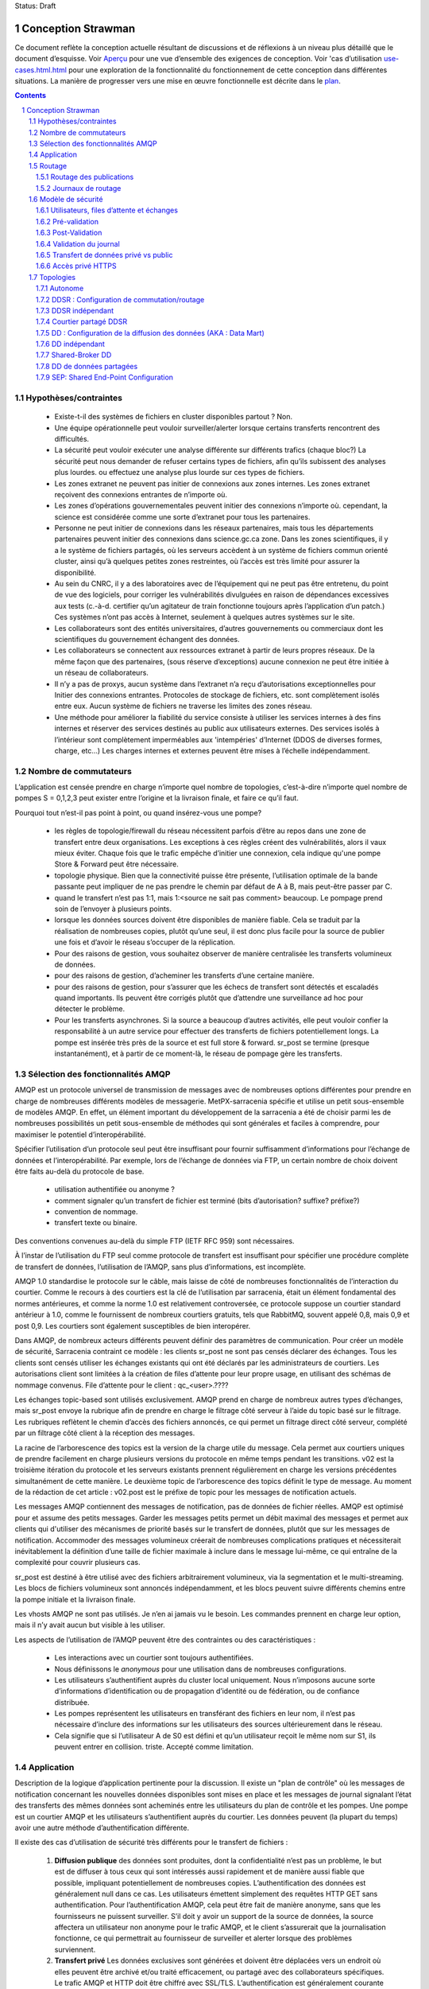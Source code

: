 
Status: Draft

===================
Conception Strawman
===================

.. section-numbering::

Ce document reflète la conception actuelle résultant de discussions et de réflexions
à un niveau plus détaillé que le document d’esquisse.  Voir `Aperçu <Outline.html>`_
pour une vue d’ensemble des exigences de conception.  Voir 'cas d’utilisation `<use-cases.html.html>`_ pour
une exploration de la fonctionnalité du fonctionnement de cette conception dans différentes situations.
La manière de progresser vers une mise en œuvre fonctionnelle est décrite dans le `plan <plan.html>`_.

.. contents::

Hypothèses/contraintes
----------------------

 - Existe-t-il des systèmes de fichiers en cluster disponibles partout ? Non.

 - Une équipe opérationnelle peut vouloir surveiller/alerter lorsque certains transferts rencontrent des difficultés.

 - La sécurité peut vouloir exécuter une analyse différente sur différents trafics (chaque bloc?)
   La sécurité peut nous demander de refuser certains types de fichiers, afin qu’ils subissent des analyses plus lourdes.
   ou effectuez une analyse plus lourde sur ces types de fichiers.

 - Les zones extranet ne peuvent pas initier de connexions aux zones internes.
   Les zones extranet reçoivent des connexions entrantes de n’importe où.

 - Les zones d’opérations gouvernementales peuvent initier des connexions n’importe où.
   cependant, la science est considérée comme une sorte d’extranet pour tous les partenaires.

 - Personne ne peut initier de connexions dans les réseaux partenaires, mais tous les départements partenaires
   peuvent initier des connexions dans science.gc.ca zone.  Dans les zones scientifiques, il y a le système de
   fichiers partagés, où les serveurs accèdent à un système de fichiers commun orienté cluster, ainsi
   qu’à quelques petites zones restreintes, où l’accès est très limité pour assurer la disponibilité.

 - Au sein du CNRC, il y a des laboratoires avec de l’équipement qui ne peut pas être entretenu, du point de vue des logiciels,
   pour corriger les vulnérabilités divulguées en raison de dépendances excessives aux tests (c.-à-d. certifier
   qu’un agitateur de train fonctionne toujours après l’application d’un patch.)  Ces systèmes n’ont pas accès
   à Internet, seulement à quelques autres systèmes sur le site.

 - Les collaborateurs sont des entités universitaires, d’autres gouvernements ou commerciaux dont les
   scientifiques du gouvernement échangent des données.

 - Les collaborateurs se connectent aux ressources extranet à partir de leurs propres réseaux.
   De la même façon que des partenaires, (sous réserve d’exceptions) aucune connexion ne peut être initiée
   à un réseau de collaborateurs.

 - Il n’y a pas de proxys, aucun système dans l’extranet n’a reçu d’autorisations exceptionnelles pour
   Initier des connexions entrantes.  Protocoles de stockage de fichiers, etc. sont complètement isolés entre
   eux. Aucun système de fichiers ne traverse les limites des zones réseau.

 - Une méthode pour améliorer la fiabilité du service consiste à utiliser les services internes à des fins internes
   et réserver des services destinés au public aux utilisateurs externes.  Des services isolés à l’intérieur
   sont complètement imperméables aux 'intempéries' d’Internet (DDOS de diverses formes, charge, etc...)
   Les charges internes et externes peuvent être mises à l’échelle indépendamment.


Nombre de commutateurs
----------------------

L’application est censée prendre en charge n’importe quel nombre de topologies, c’est-à-dire
n’importe quel nombre de pompes S = 0,1,2,3
peut exister entre l’origine et la livraison finale, et faire ce qu’il faut.

Pourquoi tout n’est-il pas point à point, ou quand insérez-vous une pompe?

 - les règles de topologie/firewall du réseau nécessitent parfois d’être au repos dans une zone de transfert entre deux
   organisations.  Les exceptions à ces règles créent des vulnérabilités, alors il vaux mieux éviter.
   Chaque fois que le trafic empêche d’initier une connexion, cela indique qu'une pompe Store & Forward
   peut être nécessaire.

 - topologie physique.  Bien que la connectivité puisse être présente, l’utilisation optimale de
   la bande passante peut impliquer de ne pas prendre le chemin par défaut de A à B, mais peut-être passer par C.

 - quand le transfert n’est pas 1:1, mais 1:<source ne sait pas comment> beaucoup. Le pompage prend
   soin de l’envoyer à plusieurs points.

 - lorsque les données sources doivent être disponibles de manière fiable.  Cela se traduit par la
   réalisation de nombreuses copies,
   plutôt qu’une seul, il est donc plus facile pour la source de publier une fois et d’avoir le réseau
   s’occuper de la réplication.

 - Pour des raisons de gestion, vous souhaitez observer de manière centralisée les transferts volumineux de données.

 - pour des raisons de gestion, d’acheminer les transferts d’une certaine manière.

 - pour des raisons de gestion, pour s’assurer que les échecs de transfert sont détectés et escaladés
   quand importants. Ils peuvent être corrigés plutôt que d’attendre une surveillance ad hoc pour détecter
   le problème.

 - Pour les transferts asynchrones.  Si la source a beaucoup d’autres activités, elle peut vouloir
   confier la responsabilité à un autre service pour effectuer des transferts de fichiers potentiellement longs.
   La pompe est insérée très près de la source et est full store & forward. sr_post
   se termine (presque instantanément), et à partir de ce moment-là, le réseau de pompage gère les transferts.


Sélection des fonctionnalités AMQP
----------------------------------

AMQP est un protocole universel de transmission de messages avec de nombreuses options différentes pour prendre en charge de nombreuses
différents modèles de messagerie.  MetPX-sarracenia spécifie et utilise un petit sous-ensemble de
modèles AMQP.  En effet, un élément important du développement de la sarracenia a été de choisir parmi les
de nombreuses possibilités un petit sous-ensemble de méthodes qui sont générales et faciles à comprendre,
pour maximiser le potentiel d’interopérabilité.

Spécifier l’utilisation d’un protocole seul peut être insuffisant pour fournir suffisamment d’informations pour
l’échange de données et l’interopérabilité.  Par exemple, lors de l’échange de données via FTP, un certain nombre de choix
doivent être faits au-delà du protocole de base.

 - utilisation authentifiée ou anonyme ?
 - comment signaler qu’un transfert de fichier est terminé (bits d’autorisation? suffixe? préfixe?)
 - convention de nommage.
 - transfert texte ou binaire.

Des conventions convenues au-delà du simple FTP (IETF RFC 959) sont nécessaires.

À l’instar de l’utilisation du FTP seul comme protocole de transfert est insuffisant pour spécifier
une procédure complète de transfert de données, l’utilisation de l’AMQP, sans plus d’informations, est incomplète.


AMQP 1.0 standardise le protocole sur le câble, mais laisse de côté de nombreuses fonctionnalités
de l’interaction du courtier. Comme le recours à des courtiers est la clé de l’utilisation par sarracenia,
était un élément fondamental des normes antérieures, et comme la norme 1.0 est relativement controversée,
ce protocole suppose un courtier standard antérieur à 1.0, comme le fournissent de nombreux courtiers
gratuits, tels que RabbitMQ, souvent appelé 0,8, mais 0,9 et post 0,9.
Les courtiers sont également susceptibles de bien interopérer.

Dans AMQP, de nombreux acteurs différents peuvent définir des paramètres de communication. Pour créer un
modèle de sécurité, Sarracenia contraint ce modèle : les clients sr_post ne sont pas censés déclarer
des échanges.  Tous les clients sont censés utiliser les échanges existants qui ont été déclarés par
les administrateurs de courtiers.  Les autorisations client sont limitées à la création de files
d’attente pour leur propre usage,
en utilisant des schémas de nommage convenus.  File d’attente pour le client : qc_<user>.????

Les échanges topic-based sont utilisés exclusivement. AMQP prend en charge de nombreux autres types d’échanges,
mais sr_post envoye la rubrique afin de prendre en charge le filtrage côté serveur à l’aide du topic
basé sur le filtrage.  Les rubriques reflètent le chemin d’accès des fichiers annoncés, ce qui permet un
filtrage direct côté serveur, complété par un filtrage côté client à la réception des messages.

La racine de l’arborescence des topics est la version de la charge utile du message. Cela permet aux courtiers uniques
de prendre facilement en charge plusieurs versions du protocole en même temps pendant les transitions. v02
est la troisième itération du protocole et les serveurs existants prennent régulièrement en charge les versions précédentes
simultanément de cette manière. Le deuxième topic de l’arborescence des topics définit le type de message.
Au moment de la rédaction de cet article : v02.post est le préfixe de topic pour les messages de notification actuels.

Les messages AMQP contiennent des messages de notification, pas de données de fichier réelles. AMQP est
optimisé pour et assume des petits messages. Garder les messages petits permet un débit maximal des messages
et permet aux clients qui d'utiliser des mécanismes de priorité basés sur le transfert de données,
plutôt que sur les messages de notification. Accommoder des messages volumineux créerait de nombreuses
complications pratiques et nécessiterait inévitablement la définition d’une taille de fichier maximale
à inclure dans le message lui-même, ce qui entraîne de la complexité pour couvrir plusieurs cas.

sr_post est destiné à être utilisé avec des fichiers arbitrairement volumineux, via la segmentation et le multi-streaming.
Les blocs de fichiers volumineux sont annoncés indépendamment, et les blocs peuvent suivre différents chemins
entre la pompe initiale et la livraison finale.

Les vhosts AMQP ne sont pas utilisés. Je n’en ai jamais vu le besoin. Les commandes prennent en charge leur option,
mais il n’y avait aucun but visible à les utiliser.

Les aspects de l’utilisation de l’AMQP peuvent être des contraintes ou des caractéristiques :

 - Les interactions avec un courtier sont toujours authentifiées.

 - Nous définissons le *anonymous* pour une utilisation dans de nombreuses configurations.

 - Les utilisateurs s’authentifient auprès du cluster local uniquement. Nous n’imposons aucune
   sorte d’informations d’identification ou de propagation d’identité ou de fédération, ou de confiance distribuée.

 - Les pompes représentent les utilisateurs en transférant des fichiers en leur nom, il n’est pas nécessaire
   d’inclure des informations sur les utilisateurs des sources ultérieurement dans le réseau.

 - Cela signifie que si l’utilisateur A de S0 est défini et qu’un utilisateur reçoit le même nom sur S1,
   ils peuvent entrer en collision. triste. Accepté comme limitation.

Application
-----------

Description de la logique d’application pertinente pour la discussion. Il existe un "plan de contrôle"
où les messages de notification concernant les nouvelles données disponibles sont mises en place et
les messages de journal signalant l’état des transferts des mêmes données sont acheminés entre
les utilisateurs du plan de contrôle et les pompes. Une pompe est un courtier AMQP et les utilisateurs
s’authentifient auprès du courtier. Les données peuvent (la plupart du temps) avoir une autre
méthode d’authentification différente.

Il existe des cas d’utilisation de sécurité très différents pour le transfert de fichiers :

 1. **Diffusion publique** des données sont produites, dont la confidentialité n’est pas un problème,
    le but est de diffuser à tous ceux qui sont intéressés aussi rapidement et de manière aussi fiable
    que possible, impliquant potentiellement de nombreuses copies. L’authentification des données est
    généralement null dans ce cas. Les utilisateurs émettent simplement des requêtes HTTP GET sans
    authentification. Pour l’authentification AMQP, cela peut être fait de manière anonyme, sans que
    les fournisseurs ne puissent surveiller.  S’il doit y avoir un support de la source de données,
    la source affectera un utilisateur non anonyme pour le trafic AMQP, et le client s’assurerait
    que la journalisation fonctionne, ce qui permettrait au fournisseur de surveiller et
    alerter lorsque des problèmes surviennent.

 2. **Transfert privé** Les données exclusives sont générées et doivent être déplacées vers un endroit
    où elles peuvent être archivé et/ou traité efficacement, ou partagé avec des collaborateurs spécifiques.
    Le trafic AMQP et HTTP doit être chiffré avec SSL/TLS.  L’authentification est généralement courante
    entre AMQP et HTTPS. Pour Apache httpd, la méthode htpasswd/htaccess devra être configurée en permanence
    par le système de livraison. Ces transferts peuvent avoir des exigences de haute disponibilité.

 3. **Transfert par des tiers** Le plan de contrôle est explicitement utilisé uniquement pour contrôler le
    transfert, l’authentification aux deux extrémités se fait séparément.  Les utilisateurs s’authentifient
    auprès de la pompe sans données ou une pompe SEP avec AMQP, mais l’authentification aux deux extrémités
    est hors du contrôle de Sarracenia.  Le transfert par des tiers est limité à S=0. Si les données ne
    traversent pas la pompe, elles ne peuvent pas être transmises. Aucun routage n’est donc pertinent dans ce cas.
    Cela dépend également de la disponibilité des deux points finaux, donc plus difficile à assurer dans la pratique.

Les transferts publics et privés sont destinés à soutenir des chaînes arbitraires de pompes entre
*source* et *consommateur*. Les cas dépendent du routage des messages de notification et des messages de journal.


.. NOTE::
   Routage vers l’avant...  Transferts privés et publics... Pas encore clair, toujours en considération.
   Ce qui est écrit ici à ce sujet est provisoire. On se demande si on divise, et on fait
   public d’abord, puis privé plus tard?

Pour simplifier les discussions, les noms seront sélectionnés avec un préfixe things selon le type
de l’entité:

 - Les échanges commencent par x.
 - Les files d’attente commencent par q.
 - Les utilisateurs commencent par u. Les utilisateurs sont également appelés *sources*
 - Les serveurs commencent avec svr
 - Les clusters commencent par c
 - 'pompes' est utilisé comme synonyme de cluster, et ils commencent par S (S majuscule) : S0, S1, S2...

Sur les pompes:
 - Les utilisateurs que les pompes utilisent pour s’authentifier les uns les autres sont des
   **interpump accounts**. Un autre mot: **feeder** , **concierge** ?
 - Les utilisateurs qui injectent des données dans le réseau sont appelés **sources**.
 - Les utilisateurs qui s’abonnent aux données sont appelés **consumers**.


Routage
-------

Il existe deux flux distincts à acheminer : les messages de notification et les journaux.
L’en-tête suivant dans les messages concerne le routage, qui est défini dans tous les messages.

 - *source* - l’utilisateur qui a injecté les messages de notification d’origine.
 - *source_cluster* - le cluster où la source a injecté les messages de notification.
 - *to_clust* - la liste séparée par des virgules des groupes de destination.
 - *private* - le drapeau pour indiquer si les données sont privées ou publiques.

Un objectif important du routage des messages de notification est que la *source* décide où vont
les messages de notification, donc le pompage des produits individuels doit être effectué uniquement
sur le contenu des messages de notification, et non sur une configuration d’administrateur.

Les administrateurs configurent les connexions interpompes (via SARRA et d’autres composants)
pour s’aligner sur les topologies de réseau, mais une fois configurées, toutes les données
doivent circuler correctement avec seules les commandes de routage initiées par la source.
Une configuration peut être nécessaire sur toutes les pompes chaque fois qu’une nouvelle
pompe est ajoutée au réseau.


Routage des publications
~~~~~~~~~~~~~~~~~~~~~~~~

Le routage des publications est le routage des messages de notification annoncés par les données *sources*.
Les données correspondant à la source qui suivent la même séquence de pompes que les messages de notification
elles-mêmes.  Lorsqu’un message de notification est traité sur une pompe, il est téléchargé, puis le
message de notification est modifié pour refléter la disponibilité de la pompe du saut suivant.

Les messages de publication sont définis dans la page de manuel sr_post(7).  Ils sont initialement émis par *sources*,
publié à xs_source.  Après la pré-validation, ils passent (avec les modifications décrites dans Sécurité) à
xPrivate ou xPublic.

.. note::
   FIXME: Provisoire!?
   Si ce n’est pas un échange séparé, alors n’importe qui peut voir n’importe quel message de notification
   (pas les données, mais oui le message de notification).
   Je pense que ce n’est pas bon.

Pour les données publiques, les *feeders* des pompes en aval se connectent à xPublic.
Ils regardent l’en-tête to_clust dans chaque message et consultent un fichier post2cluster.conf.
post2cluster.conf est juste une liste de noms de cluster configurés par l’administrateur ::

        ddi.cmc.ec.gc.ca
        dd.weather.gc.ca
        ddi.science.gc.ca 

Cette liste de clusters est censée être les clusters qui sont accessibles en traversant
cette pompe.  Si un cluster dans post2cluster.conf est répertorié dans la to_clust du
champ de message, puis les données doivent (?).
Des *feeders* distincts en aval se connectent à xPrivate pour les données privées.  Seuls les *feeders* sont
autorisé à se connecter à xprivate.

.. Note::
   FIXME: peut-être alimenter des échanges privés spécifiques pour chaque feeder?  x2ddiedm, x2ddidor, x2ddisci ?
   L’utilisation d’un xPrivate signifie que les pompes peuvent voir les messages qu’elles ne sont peut-être
   pas autorisées à télécharger (problème moindre qu’avec xPublic, mais dépend de la fiabilité de la pompe en aval.)

Journaux de routage
~~~~~~~~~~~~~~~~~~~

Les messages de journal sont définis dans la page de manuel sr_log(7).  Ils sont émis par les *consommateurs* à la fin,
ainsi que des *feeders* lorsque les messages traversent les pompes.  Les messages de journal sont publiés sur
l’échange xl_<user> et après validation du journal mis en fil d’attente pour l’échange XLOG.

Les messages en xlog destinés à d’autres clusters sont acheminés vers des destinations par
le composant Log2Cluster en utilisant le fichier de configuration log2cluster.conf.  log2cluster.conf
utilise des champs séparés par des espaces : le premier champ est le nom du cluster (défini selon soclust dans
messages de notification, le second est la destination pour envoyer les messages de journal pour publication
provenant de ce cluster) Exemple, log2cluster.conf::

      clustername amqp://user@broker/vhost exchange=xlog

Lorsque la destination du message est le cluster local, log2user (log2source ?) copie
les messages où source=<user> à sx_<user>.

Lorsqu’un utilisateur souhaite afficher ses messages, il se connecte à sx_<user> et s’abonne.
Cela peut être fait en utilisant *sr_subscribe -n --topic_prefix=v02.log* ou l’équivalent *sr_log*.


Modèle de sécurité
------------------



Utilisateurs, files d’attente et échanges
~~~~~~~~~~~~~~~~~~~~~~~~~~~~~~~~~~~~~~~~~

Chaque utilisateur Alice, sur un courtier auquel elle a accès :
 - a un xs_Alice d’échange, où elle écrit ses messages de notification et lit ses journaux.
 - a un xl_Alice d’échange, où elle écrit ses messages de journal.
 - peut créer des files d’attente qs_Alice\_.* pour se lier aux échanges.

Les commutateurs se connectent les uns aux autres à l’aide de comptes inter-échanges.
 - Alice peut créer et détruire ses propres files d’attente, mais personne d’autre.
 - Alice ne peut écrire qu’à son xs_exchange,
 - Les échanges sont gérés par l’administrateur, et non par n’importe quel utilisateur.
 - Alice ne peut publier que les données qu’elle publie (il s’agira d’elle)

.. NOTE::
   Testeur ^q_tester.*     ^q_tester.*|xs_tester    ^q_tester.*|^xl_tester$
   Laissant toutes les autorisations pour les files d’attente pour les utilisateurs AMQP donne
   également l’autorisation de créer/configurer/écrire des objets AMQP dont le nom commence par q_tester
   dans cet exemple.

Pré-validation
~~~~~~~~~~~~~~

La pré-validation fait référence aux contrôles de sécurité et d’exactitude effectués sur
les informations fournies par le message de notification avant le téléchargement des données elles-mêmes.
Certains outils peuvent appeler cela *validation des messages*

 - nettoyage des entrées (recherche d’erreurs/entrées malveillantes.)
 - un nombre indéfini de contrôles qui doivent être configurables (script ?)
 - varient selon la configuration et l’installation (tailles)

Lors de la lecture d’une source :
 - un message de notification arrive sur xs_Alice, d’un utilisateur connecté en tant qu’Alice.
 - écrase la source pour être Alice : source=Alice ... ou rejeter?
 - définit certains en-têtes pour lesquels nous ne faisons pas confiance aux utilisateurs : cluster=
 - Définissez l’en-tête du cluster sur local.

Lecture à partir d’un chargeur :
 - La source n’a pas d’importance. (les feeders peuvent représenter d’autres utilisateurs)
 - Ne pas écraser la source.
 - s’assurer que le cluster n’est pas un cluster local (car ce serait un mensonge.) ?

De toute façon:
 - vérifier la taille de partitionnement, si elle dépasse le maximum de la pompe, rejeter.
 - Vérifiez les limitations de bande passante en place. En cas de dépassement, attendez.
 - Vérifiez la limite d’utilisation du disque en place. En cas de dépassement, attendez.
 - Si l’indicateur privé est défini, alors acceptez en copiant sur xPrivate
 - Si l’indicateur privé n’est pas défini, alors acceptez par copie à xPublic

Résultats:
 - Accepter signifie : mettre en fil d’attente le message vers un autre échange (xinput) pour téléchargement.
 - Rejeter signifie : ne pas copier le message (toujours accepter & ack pour qu’il quitte la fil d’attente)
   message du journal du produit.
 - Hold signifie : ne pas consommer... mais dormez un moment.

Le hold est pour des raisons de type défaillance temporaire, telles que la bande passante de l’espace disque.
Étant donné que ces raisons sont indépendantes du message particulier, le hold s’applique à
l’ensemble de la fil d’attente, pas seulement le message.

Après le prétraitement, un composant tel que sr_sarra suppose que le message de notification est bon,
et le traite simplement. Cela signifie qu’il récupérera les données de la source de publication.
Une fois les données téléchargées, elles passent par la post-validation.


Post-Validation
~~~~~~~~~~~~~~~

Lorsqu’un fichier est téléchargé, avant de l’annoncer à nouveau pour des sauts ultérieurs,
il passe par une analyse.  Les outils peuvent appeler ceci *validation de fichier*:

 - lorsqu’un fichier est téléchargé, il passe par post-validation,
 - Invoquer un ou plusieurs antivirus choisis par la sécurité
 - les scanners ne seront pas les mêmes partout, même à différents endroits à l’intérieur de
   La même organisation peut avoir des normes d’analyse différentes (fonction sur la zone de sécurité).

 - Accepter signifie : il est acceptable d’envoyer ces données à d’autres sauts du réseau.
 - Rejeter signifie : ne pas transmettre ces données (éventuellement supprimer la copie locale.)
   Essentiellement une *quarantaine*

Validation du journal
~~~~~~~~~~~~~~~~~~~~~

Lorsqu’un client comme sarra ou subscribe termine une opération, il crée un message de journal
correspondant au résultat de l’opération.  (C’est une granularité beaucoup plus faible qu’un
fichier journal local.) Il est important qu’un client ne puisse pas usurper l’identité d’un autre
lors de la création de messages de journal.

 - Les messages dans les échanges n’ont aucun moyen fiable de déterminer qui les a insérés.
 - Ainsi, les utilisateurs publient leurs messages de journal sur l'échange sl_<user>.
 - Pour chaque utilisateur, le lecteur de journal lit le message et écrase l’utilisateur consommateur
   pour forcer la correspondance. (si vous lisez un message de sl_Alice, cela force le champ utilisateur consommateur
   à être Alice) voir sr_log(7) pour le champ d'utilisateur
 - sl_* sont en écriture seule pour tous les utilisateurs, ils ne peuvent pas lire leurs propres messages
   de notification pour cela.
 - Y a-t-il une vérification de la consommation d’host?
 - Accepter un message de journal signifie publier sur l’échange xlog.
 - Seules les fonctions d’administration peuvent lire à partir de xlog.
 - Le traitement en aval provient de l’échange XLOG qui est supposé être propre.
 - Rejeter un message de journal signifie de le copier nulle part.

 - Le contrôle des ressources n’a pas de sens lorsque des canaux sont utilisés pour le routage inter-pompes.
   Essentiellement, tout ce que les pompes en aval peuvent faire est de transmettre au cluster source.
   Les pompes recevant les messages de journal ne doivent pas convertir l’utilisateur consommateur sur ces liens.
   Preuve de la nécessité d’une sorte de réglage : réglage entre l’utilisateur et entre les pompes.


.. NOTE::
   FIXME : si vous rejetez un message de journal, génère-t-il un message de journal ?
   Potentiel de déni de service en générant simplement des messages de journal de tourbières infinis.
   Il est triste que si une connexion est mal configurée en tant qu’utilisateur, lorsqu’elle est inter-pompe,
   Cela entraînera l’abandon des messages.  Comment détecter une erreur de configuration?

Transfert de données privé vs public
~~~~~~~~~~~~~~~~~~~~~~~~~~~~~~~~~~~~

Dans le passé, les transferts ont été publics, il s’agissait simplement de partager des informations publiques.
Une exigence cruciale du paquet est de prendre en charge les copies de données privées, lorsque les
fins du transfert ne sont pas partagées avec d’autres personnes arbitraires.

.. NOTE::
   FIXME: Cette section est une idée à moitié cuite! Je ne sais pas comment les choses vont tourner.
   problème de base: Alice se connectant à S1 veut partager avec Bob, qui a un
   compte sur S3.  Pour aller de S1 à S3, il faut traverser S2.  La façon normale
   de ce routage est effectué est via un abonnement sr_sarra à xpublic sur S1, et
   S2.  Ainsi, Eve, un utilisateur sur S1 ou S2, peut voir les données, et probablement les télécharger.
   sauf si les autorisations http sont définies sur refuser sur S1 et S2. Eve n’aurait pas accès.
   Implémenter via http/auth permettant des comptes inter-pompes sur S2
   pour accéder au compte S1/<private> et S3 à S2/<private>. puis autorisez Bob sur
   S3.

Il existe deux modes d’envoi de produits via un réseau, privé et public.
Avec l’envoi public, l’information transmise est supposée être publique et disponible
à tous les arrivants. Si quelqu’un voit les données sur une pompe intermédiaire, alors ils sont susceptibles
de pouvoir les télécharger à volonté sans autres arrangements.  Les données publiques sont publiées
pour les copies inter-pompes utilisant l’échange xPublic, auquel tous les utilisateurs peuvent également accéder.

Les données privées ne sont mises à la disposition que des personnes explicitement autorisées à y accéder.
Les données privées sont mises à disposition uniquement sur l’échange xPrivate.  Seul les utilisateurs
de canal Interpump ont accès à ces messages.

.. NOTE::
   - Deux échanges sont-ils nécessaires ou la définition d’autorisations est-elle suffisante ?
   - si personne sur B n’est autorisé, alors seul C est capable de télécharger à partir de B,
     ce qui fonctionne tout simplement.
   - Cela ne fonctionne qu’avec http car la définition des autorisations sftp va être un enfer.
   - Si vous utilisez seulement http, alors Even peut toujours voir toutes les publications,
     mais pas obtenir de données, sauf si xprivate se produit.

Pour les topologies SEP (voir Topologies), les choses sont beaucoup plus simples car les utilisateurs
finaux peuvent simplement utiliser des bits de mode.


Accès privé HTTPS
~~~~~~~~~~~~~~~~~

.. NOTE:: 
   FIXME: Pas encore conçu.
   Vraiment pas encore cuit.  Pour https, besoin de créer/gérer .htaccess (prédéfini mais généré tous les jours)
   et les fichiers .htpasswd (générés tous les jours).

Besoin d’une sorte de message adm que les sources peuvent envoyer N pompes plus tard pour modifier le contenu de .htpasswd
CRUD? Ou simplement écraser à chaque fois?  requête?

Sarra a probablement besoin de regarder cela et d’ajouter les fichiers ht* tous les jours.
Besoin de parler avec les gars de l’équipe de messagerie Web.

Comment changer les mots de passe


Topologies
----------

Questions... Il existe de nombreux choix pour la disposition des clusters. On peut faire H/A
simple sur une paire de nœuds, simple actif/passif ?  On peut aller à des conceptions évolutives
sur un tableau de nœuds, ce qui nécessite une charge d'équilibreur avant les nœuds de traitement.
Les disques d’un cluster peuvent être partagés ou individuels sur les nœuds de traitement, tout
comme l’état du courtage.  Explorer s’il faut prendre en charge toutes les configurations,
ou pour déterminer s’il existe un modèle de conception particulier qui peut être appliqué de
manière générale.

Pour prendre ces décisions, une exploration considérable est nécessaire.

Nous commençons par nommer les topologies afin qu’elles puissent être facilement référencées dans
les discussions ultérieures. Aucune des topologies ne suppose que les disques sont pompés entre
les serveurs dans le style HA traditionnel.

D’après l’expérience, le pompage de disque est considéré comme peu fiable dans la pratique, car il implique
des problèmes complexes. Interaction avec de nombreuses couches, y compris l’application.
Les disques sont soit dédiés aux nœuds, soit un système de fichiers en cluster doit être utilisé.
On s’attend à ce que la demande porte sur ces deux cas.

Quelques documents abrégés :

Bunny
       Une instance de broker partagée/en cluster, où plusieurs nœuds utilisent un broker commun pour se coordonner.

Effet Capybara
      *capybara à travers un serpent* où un gros rongeur déforme le corps d’un serpent
      au fur et à mesure qu’il est en cours de digestion.  Symbolique d’un mauvais équilibrage de charge, où un nœud
      subit un pic de charge et ralentit excessivement.

Vannage (winnowing) d’empreintes digitales
      Chaque produit a une somme de contrôle et une taille destinées à l’identifier de manière unique, appelées
      comme empreinte digitale.  Si deux produits ont la même empreinte digitale, ils sont considérés comme
      équivalent, et un seul peut être transmis.  Dans les cas où plusieurs sources de données équivalentes
      sont disponibles, mais les consommateurs en aval préféreraient recevoir des messages de notification uniques
      des produits, les processus peuvent choisir de publier des notifications du premier produit
      avec une empreinte digitale donnée, et ignorer les suivantes.

      C’est la base de la stratégie la plus robuste pour la haute disponibilité, mais la mise en place de
      plusieurs sources pour les mêmes données, acceptant les messages de notification pour tous, mais uniquement
      en acheminant un en aval.  En fonctionnement normal, une source peut être plus rapide que les
      autres, et donc les produits de la deuxième source sont généralement "winnowed". Lorsqu’une source
      disparaît, les données de l’autre source sont automatiquement sélectionnées, au fur et à mesure que
      les empreintes digitales sont maintenant *fraiches* et utilisés, jusqu’à ce qu’une source plus rapide
      devienne disponible.

      L’avantage de cette méthode est que maintenant une décision A / B est nécessaire, de sorte que
      le temps de *pompage* est nul.  D’autres stratégies font l’objet de retards considérables
      en prenant la décision de repomper, et les pathologies que l’on pourrait résumer comme battant,
      et/ou des impasses.

Autonome
~~~~~~~~

Dans une configuration autonome, il n’y a qu’un seul nœud dans la configuration.  J’exécute tous les composants
et n’en partage aucun avec d’autres nœuds.  Cela signifie que le courtier et les services de données tels que sftp et
Apache sont sur un nœud.

Une utilisation appropriée serait une petite installation d’acquisition de données non-24x7,
pour prendre la responsabilité de la fil d’attente des données et s'éloigner de l’instrument.


DDSR : Configuration de commutation/routage
~~~~~~~~~~~~~~~~~~~~~~~~~~~~~~~~~~~~~~~~~~~

Il s’agit d’une configuration plus évolutive impliquant plusieurs nœuds de Data Mover et
potentiellement plusieurs brokers. Ces clusters ne sont pas des destinations de transferts
de données, mais des intermédiaires.  Les données circulent à travers eux, mais les interroger
est plus compliqué car aucun nœud ne dispose de toutes les données disponibles. Les clients en aval
des DDSR sont essentiellement d’autres cas de sarracenia.

Plusieurs options sont encore disponibles dans ce modèle de configuration.
DDSR Un courtier par nœud ?  (ou juste un courtier (clusterisé, logique) courtier?)

Sur un pompage/routeur, une fois que la livraison a eu lieu dans tous les contextes, pouvez-vous supprimer le fichier ?
Il suffit de regarder les fichiers journaux et de cocher chaque étendue qui confirme la réception.
Lorsque le dernier confirmé, supprimez. (rend re-xmit difficile ;-)

Basé sur un seuil de taille de fichier ? Si le fichier est trop volumineux, ne le conservez pas ?

L’objectif visé comporte un certain nombre d’options de mise en œuvre, qui doivent être subdivisées aux fins d’analyse.


DDSR indépendant
~~~~~~~~~~~~~~~~

Dans Independent DDSR, il existe un équilibreur de charge qui distribue chaque connexion entrante à
un courtier individuel exécuté sur un seul nœud.

DDSR - courtier

La validation préalable à la récupération se produirait sur le courtier.  Puis re-post pour les Sarra sur les movers.

 - Chaque courtier de nœud et moteur de transfert agit indépendamment. Robustesse maximale à l’échec.
 - L’équilibreur de charge supprime les nœuds de déplacement du fonctionnement lors de la détection d’une défaillance.
 - Les fichiers individuels atterrissent, la plupart du temps entièrement sur des nœuds uniques.
 - Aucun Data Mover ne voit tous les fichiers de tous les utilisateurs d’un cluster.

CONFIRMEZ : les processus exécutés sur les nœuds individuels sont abonnés au broker local.
Très sensible à l’effet Capybara où tous les blocs de
des fichiers volumineux sont canalisés via un seul nœud de traitement.  Les transferts de
fichiers volumineux le déclencheront.

CONFIRMEZ : Les performances maximales pour un seul transfert sont limitées à un seul nœud.

Courtier partagé DDSR
~~~~~~~~~~~~~~~~~~~~~

Bien que l’espace disque des nœuds de données reste indépendant, les courtiers sont regroupés pour
former une entité logique unique.

Sur tous les nœuds, les processus de déplacement utilisent des échanges et des files d’attente communs.

 - Chaque nœud est transféré indépendamment, mais dépend du cluster de courtiers.
 - L’équilibreur de charge supprime les nœuds (courtier ou déménageur) du fonctionnement.
 - Les utilisateurs externes se connectent à des files d’attente partagées, pas à des files
   d’attente spécifiques à un nœud.
 - Les moteurs de transfert se connectent aux files d’attente de cluster, obtenant des blocs.
 - Aucun Data Mover ne voit tous les fichiers de tous les utilisateurs d’un cluster.
 - Nécessite que le courtier soit regroupé, ce qui ajoute de la complexité ici.

Dans courtier partagé DDSR, *l'effet Capybara* est minimisé en tant que blocs individuels d’un transfert et
sont répartis sur tous les nœuds de déménagement.  Lorsqu’un fichier volumineux arrive, tous les déménageurs
sur tous les nœuds peuvent ramasser des blocs individuels, de sorte que le travail est automatiquement
répartis entre eux.

Cela suppose que les fichiers volumineux sont segmentés.  Comme différents nœuds de transfert auront
différents blocs d’un fichier, et la vue de données n’est pas partagée, pas de réassemblage des fichiers
est fait.

Le regroupement de courtiers est considéré comme une technologie mature et donc relativement fiable.

DD : Configuration de la diffusion des données (AKA : Data Mart)
~~~~~~~~~~~~~~~~~~~~~~~~~~~~~~~~~~~~~~~~~~~~~~~~~~~~~~~~~~~~~~~~

La configuration de déploiement sr est davantage une configuration de point de terminaison.  Chaque nœud est censé :
Avoir une copie complète de toutes les données téléchargées par tous les nœuds.   Donner une vue unifiée rend
ca beaucoup plus compatible avec une variété de méthodes d’accès, telles qu’un navigateur de fichiers (sur HTTP,
ou sftp) plutôt que de se limiter aux messages de notification AMQP.  C’est le type de vue présenté par
dd.weather.gc.ca.

Avec ce point de vue, tous les fichiers doivent être entièrement réassemblés à la réception,
avant d’annoncer la disponibilité en aval.  Les fichiers peuvent avoir été fragmentés pour
être transférés entre les pompes intermédiaires.

Il existe plusieurs options pour obtenir cet effet visible de l’utilisateur final, chacune avec des compromis.
Dans tous les cas, il y a un équilibreur de charge devant les nœuds qui distribue les demandes entrantes
de connexion à un nœud pour le traitement.

 - plusieurs nœuds de serveur.  Chacun autonome.

- SR - Load Balancer, juste redirige vers un nœud SR?
   dd1,dd2,

Le courtier sur le nœud SR a une connexion par la suite.



DD indépendant
~~~~~~~~~~~~~~

 - L’équilibreur de charge transmet les demandes entrantes à plusieurs configurations independantes.

 - Chaque nœud télécharge toutes les données.  L'espace disque requis pour les nœuds dans cette configuration
   sont beaucoup plus grands que pour les nœuds DDSR, où chaque nœud ne contient que 1/n des données.

 - Chaque nœud annonce chaque produit qu’il a téléchargé, en utilisant son propre nom de nœud, car
   Il ne sait pas si d’autres nœuds ont ce produit.

 - Une fois la connexion établie, le client communiquera exclusivement avec ce nœud.
   Les performances ultimes sont limitées par les performances du nœud individuel.

 - Les Data Movers peuvent (pour une fiabilité maximale) être configurés indépendamment, mais si les entrées
   sont sur le WAN, on peut réduire l’utilisation de la bande passante N fois en ayant N nœuds
   Partagez les files d’attente pour les sources distantes, puis effectuez des transferts locaux entre les nœuds.

CONFIRMER: *Le vannage d’empreintes digitales* est-il nécessaire pour les copies intra-cluster?

   Lorsqu’un seul nœud échoue, il cesse de télécharger et les autres n-1 nœuds continuent le transfert.

.. NOTE::
  FIXME : courtier partagé et système de fichiers partagé... Hmm...  Pourrait utiliser un deuxième courtier
  Instance pour faire un téléchargement coopératif via le vannage Fingerprint.

Shared-Broker DD
~~~~~~~~~~~~~~~~

 - Un seul broker en cluster est partagé par tous les nœuds.

 - Chaque nœud télécharge toutes les données.  Espace disque requis pour les nœuds dans cette configuration
   sont beaucoup plus grands que pour les nœuds DDSR, où chaque nœud ne contient que 1/n des données.

 - Les clients se connectent à une instance d’agent à l’échelle du cluster, de sorte que les liens de
   téléchargement peuvent provenir de n’importe quel dans le cluster.

 - Si le broker en cluster échoue, le service est en panne. (devrait être fiable)

 - Un nœud ne peut pas annoncer chaque produit qu’il a téléchargé, en utilisant son propre nom de nœud, car
   Il ne sait pas si d’autres nœuds ont ce produit.   (Annonce en tant que DD1 vs. DD)

 -Ou:

    -- Ne peut annoncer un produit qu’une fois qu’il est clair que chaque nœud actif possède le produit.
    -- 1er arrivé, 1er servi : appliquer le vannage des empreintes digitales. Annoncez uniquement le nœud qui a obtenu les données en premier.

 - Comme dans la configuration indépendante, les nœuds partagent des files d’attente et téléchargent
   une fraction des données en amont.
   Ils ont donc besoin d’échanger des données entre eux, mais cela signifie utiliser un courtier. Il
   est donc probable qu’il y aura deux courtiers accessibles par les nœuds, un nœud local et un partagé.

 - C’est plus compliqué, mais cela évite d’avoir besoin d’un système de fichiers en cluster. Hmm... Choisissez votre poison.
   démo des deux?


DD de données partagées
~~~~~~~~~~~~~~~~~~~~~~~

 - L’équilibreur de charge transmet la requête entrante à plusieurs nœuds.

 - Chaque nœud dispose d’un accès en lecture/écriture à un système de fichiers partagé/cluster.

 - Configuration du broker en cluster, tous les nœuds voient le même broker.

 - téléchargé une fois signifie disponible partout (écrit sur un disque partagé)

 - peut donc faire de la publicité immédiatement avec la spécification d’hôte partagé (DD vs DD1)

 - Si le broker en cluster échoue, le service est en panne. (devrait être fiable)

 - Si le système de fichiers en cluster échoue, le service est en panne. (??)

SEP: Shared End-Point Configuration
~~~~~~~~~~~~~~~~~~~~~~~~~~~~~~~~~~~

La configuration SEP, tous les nœuds de déplacement sont directement accessibles aux utilisateurs.
Le courtier ne fournit pas de service de données, juste un pur courtier de messages. Peut être appelé
*sans données*, ou un *bunny*.

Le broker est exécuté en cluster et rien ne peut être dit sur les nœuds de déplacement.
Les consommateurs et les observateurs peuvent être démarrés par n’importe qui sur n’importe quelle collection de nœuds,
et toutes les données visibles à partir de n’importe quel nœud où les systèmes de fichiers de cluster offrent cet avantage.

L’administration de l’espace disque est entièrement un paramètre de configuration d'utilisateur, pas dans le
contrôle de l’application (les utilisateurs définissent directement des quotas ordinaires pour leurs systèmes de fichiers)


